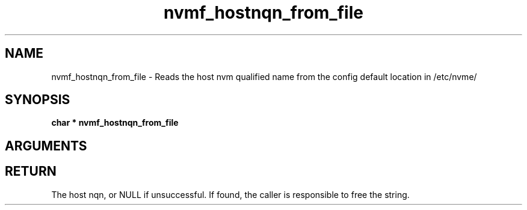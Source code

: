 .TH "nvmf_hostnqn_from_file" 9 "nvmf_hostnqn_from_file" "April 2022" "libnvme API manual" LINUX
.SH NAME
nvmf_hostnqn_from_file \- Reads the host nvm qualified name from the config default location in /etc/nvme/
.SH SYNOPSIS
.B "char *" nvmf_hostnqn_from_file
.SH ARGUMENTS
.SH "RETURN"
The host nqn, or NULL if unsuccessful. If found, the caller
is responsible to free the string.
